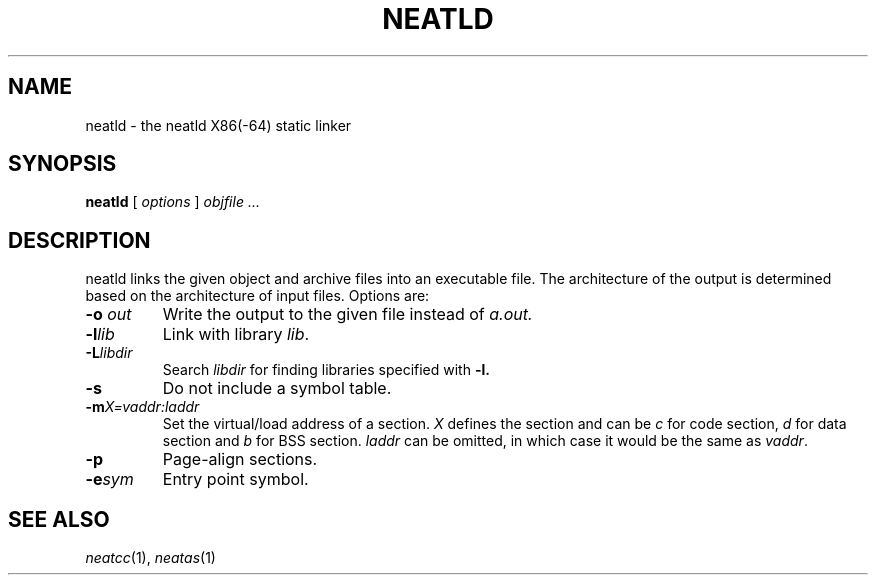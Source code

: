 .TH NEATLD 1 
.SH NAME
neatld \- the neatld X86(-64) static linker
.SH SYNOPSIS
.B neatld
[
.I options
]
.I objfile ...
.br
.SH DESCRIPTION
neatld links the given object and archive files into an executable
file.  The architecture of the output is determined based on the
architecture of input files.  Options are:
.TP
.BI -o " out"
Write the output to the given file instead of
.I a.out.
.TP
.BI -l lib
Link with library
.IR lib .
.TP
.BI -L libdir
Search
.IR libdir
for finding libraries specified with
.B -l.
.TP
.BI -s
Do not include a symbol table.
.TP
.BI -m X=vaddr:laddr
Set the virtual/load address of a section.
.I X
defines the section and can be
.I c
for code section,
.I d
for data section and
.I b
for BSS section.
.IR laddr
can be omitted, in which case it would be the same as
.IR vaddr .
.TP
.BI -p
Page-align sections.
.TP
.BI -e sym
Entry point symbol.
.SH "SEE ALSO"
.IR neatcc (1),
.IR neatas (1)
